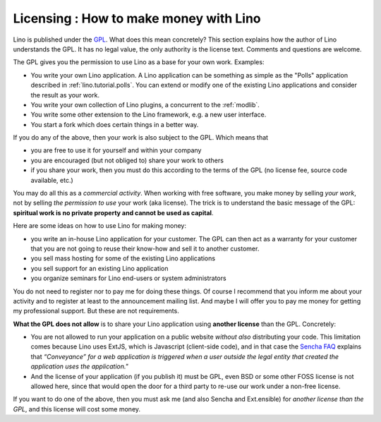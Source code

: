 Licensing : How to make money with Lino
=======================================

Lino is published under the `GPL
<http://en.wikipedia.org/wiki/GNU_General_Public_License>`_.  What
does this mean concretely?  This section explains how the author of
Lino understands the GPL.  It has no legal value, the only authority
is the license text.  Comments and questions are welcome.

The GPL gives you the permission to use Lino as a base 
for your own work. Examples:

- You write your own Lino application.  A Lino application can be
  something as simple as the "Polls" application described in
  :ref:`lino.tutorial.polls`.  You can extend or modify one of the
  existing Lino applications and consider the result as your work.
  
- You write your own collection of Lino plugins, a concurrent to the
  :ref:`modlib`.
  
- You write some other extension to the Lino framework, e.g. a new
  user interface.

- You start a fork which does certain things in a better way.
  
If you do any of the above, then your work is also subject 
to the GPL. Which means that

- you are free to use it for yourself and within your company
- you are encouraged (but not obliged to) share your work to others
- if you share your work, then you must do this according to the terms
  of the GPL (no license fee, source code available, etc.)

You may do all this as a *commercial activity*.  When working with
free software, you make money by selling *your work*, not by selling
*the permission to use* your work (aka license).  The trick is to
understand the basic message of the GPL: **spiritual work is no
private property and cannot be used as capital**.

Here are some ideas on how to use Lino for making money:

- you write an in-house Lino application for your customer.  The GPL
  can then act as a warranty for your customer that you are not going
  to reuse their know-how and sell it to another customer.

- you sell mass hosting for some of the existing Lino applications

- you sell support for an existing Lino application

- you organize seminars for Lino end-users or system administrators

You do not need to register nor to pay me for doing these things.  Of
course I recommend that you inform me about your activity and to
register at least to the announcement mailing list.  And maybe I will
offer you to pay me money for getting my professional support.  But
these are not requirements.

**What the GPL does not allow** is to share your Lino application
using **another license** than the GPL. Concretely:

- You are not allowed to run your application on a public website
  *without also* distributing your code. This limitation comes because
  Lino uses ExtJS, which is Javascript (client-side code), and in that
  case the `Sencha FAQ <http://www.sencha.com/legal/open-source-faq/>`_
  explains that *“Conveyance” for a web application is triggered when a
  user outside the legal entity that created the application uses the
  application."*

- And the license of your application (if you publish it) must be GPL,
  even BSD or some other FOSS license is not allowed here, since that
  would open the door for a third party to re-use our work under a
  non-free license.

If you want to do one of the above, then you must ask me (and also
Sencha and Ext.ensible) for *another license than the GPL*, and this
license will cost some money.

